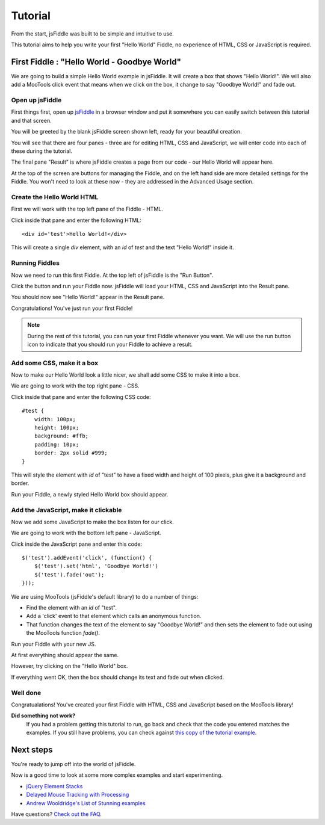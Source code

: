 ========
Tutorial
========

From the start, jsFiddle was built to be simple and intuitive to use.

This tutorial aims to help you write your first "Hello World" Fiddle, no
experience of HTML, CSS or JavaScript is required.

First Fiddle : "Hello World - Goodbye World"
--------------------------------------------

We are going to build a simple Hello World example in jsFiddle. It will
create a box that shows "Hello World!". We will also add a MooTools click
event that means when we click on the box, it change to say "Goodbye
World!" and fade out.

Open up jsFiddle
""""""""""""""""

First things first, open up `jsFiddle <http://jsfiddle.net/>`_ in a browser
window and put it somewhere you can easily switch between this tutorial and
that screen.

.. image:: _static/tutorial/open.png
    :alt: jsFiddle on first load, showing four empty panes.
    :align: left

You will be greeted by the blank jsFiddle screen shown left, ready for your
beautiful creation.

You will see that there are four panes - three are for editing HTML, CSS
and JavaScript, we will enter code into each of these during the tutorial.

The final pane "Result" is where jsFiddle creates a page from our code -
our Hello World will appear here.

At the top of the screen are buttons for managing the Fiddle, and on the
left hand side are more detailed settings for the Fiddle. You won't need to
look at these now - they are addressed in the Advanced Usage section.

.. container:: clearer

    .. image:: _static/spacer.png


Create the Hello World HTML
"""""""""""""""""""""""""""

First we will work with the top left pane of the Fiddle - HTML.

.. image:: _static/tutorial/html.png
    :alt: HTML inserted into the HTML pane of a Fiddle.
    :align: left

Click inside that pane and enter the following HTML::

    <div id='test'>Hello World!</div>

This will create a single `div` element, with an `id` of `test` and the
text "Hello World!" inside it.


.. container:: clearer

    .. image:: _static/spacer.png


Running Fiddles
"""""""""""""""

Now we need to run this first Fiddle. At the top left of jsFiddle is the
"Run Button".

.. image:: _static/tutorial/run_button.png
    :alt: Run button - Run your Fiddle now.
    :align: left

Click the button and run your Fiddle now. jsFiddle will load your HTML,
CSS and JavaScript into the Result pane.

.. container:: clearer

    .. image:: _static/spacer.png

.. image:: _static/tutorial/html_run.png
    :alt: jsFiddle's Result pane will show Hello World when you run the Fiddle
    :align: left

You should now see "Hello World!" appear in the Result pane.

Congratulations! You've just run your first Fiddle!


.. container:: clearer

    .. image:: _static/spacer.png

.. note::
    During the rest of this tutorial, you can run your first Fiddle
    whenever you want. We will use the run button icon to indicate that you
    should run your Fiddle to achieve a result.


Add some CSS, make it a box
"""""""""""""""""""""""""""

Now to make our Hello World look a little nicer, we shall add some CSS to
make it into a box.

We are going to work with the top right pane - CSS.

.. image:: _static/tutorial/css.png
    :alt: Adding CSS to jsFiddle's CSS pane.
    :align: left

Click inside that pane and enter the following CSS code::

    #test {
        width: 100px;
        height: 100px;
        background: #ffb;
        padding: 10px;
        border: 2px solid #999;
    }

This will style the element with `id` of "test" to have a fixed width and
height of 100 pixels, plus give it a background and border.

.. container:: clearer

    .. image:: _static/spacer.png
        :height: 20


.. image:: _static/tutorial/run_button.png
    :alt: Run button - Run your Fiddle now.
    :align: left

Run your Fiddle, a newly styled Hello World box should appear.

.. container:: clearer

    .. image:: _static/spacer.png

.. image:: _static/tutorial/css_run.png
    :alt: A styled up Hello World box in jsFiddle



Add the JavaScript, make it clickable
"""""""""""""""""""""""""""""""""""""

Now we add some JavaScript to make the box listen for our click.

We are going to work with the bottom left pane - JavaScript.

.. image:: _static/tutorial/js.png
    :alt: JavaScript code entered into jsFiddle.
    :align: left

Click inside the JavaScript pane and enter this code::

    $('test').addEvent('click', (function() {
        $('test').set('html', 'Goodbye World!')
        $('test').fade('out');
    }));

We are using MooTools (jsFiddle's default library) to do a number of
things:

* Find the element with an `id` of "test".
* Add a 'click' event to that element which calls an anonymous function.
* That function changes the text of the element to say "Goodbye World!" and
  then sets the element to fade out using the MooTools function `fade()`.

.. container:: clearer

    .. image:: _static/spacer.png
        :height: 20

.. image:: _static/tutorial/run_button.png
    :alt: Run button - Run your Fiddle now.
    :align: left

Run your Fiddle with your new JS.

.. container:: clearer

    .. image:: _static/spacer.png

.. image:: _static/tutorial/goodbye.png
    :alt: A Hello World box changing text and fading out.
    :align: left

At first everything should appear the same.

However, try clicking on the "Hello World" box.

If everything went OK, then the box should change its text and fade out
when clicked.

.. container:: clearer

    .. image:: _static/spacer.png


Well done
"""""""""

Congratualations! You've created your first Fiddle with HTML, CSS and
JavaScript based on the MooTools library!

**Did something not work?**
    If you had a problem getting this tutorial to run, go back and check
    that the code you entered matches the examples. If you still have
    problems, you can check against `this copy of the tutorial example
    <http://jsfiddle.net/james/c94GL/>`_.


Next steps
----------

You're ready to jump off into the world of jsFiddle.

Now is a good time to look at some more complex examples and start
experimenting.

* `jQuery Element Stacks <http://jsfiddle.net/marcofucci/rRtAq/>`_
* `Delayed Mouse Tracking with Processing <http://jsfiddle.net/zalun/FZqZN/>`_
* `Andrew Wooldridge's List of Stunning examples
  <http://andrewwooldridge.com/blog/2011/03/16/stunning-examples-of-using-jsfiddle/>`_

Have questions? `Check out the FAQ <Frequently asked questions>`_.
